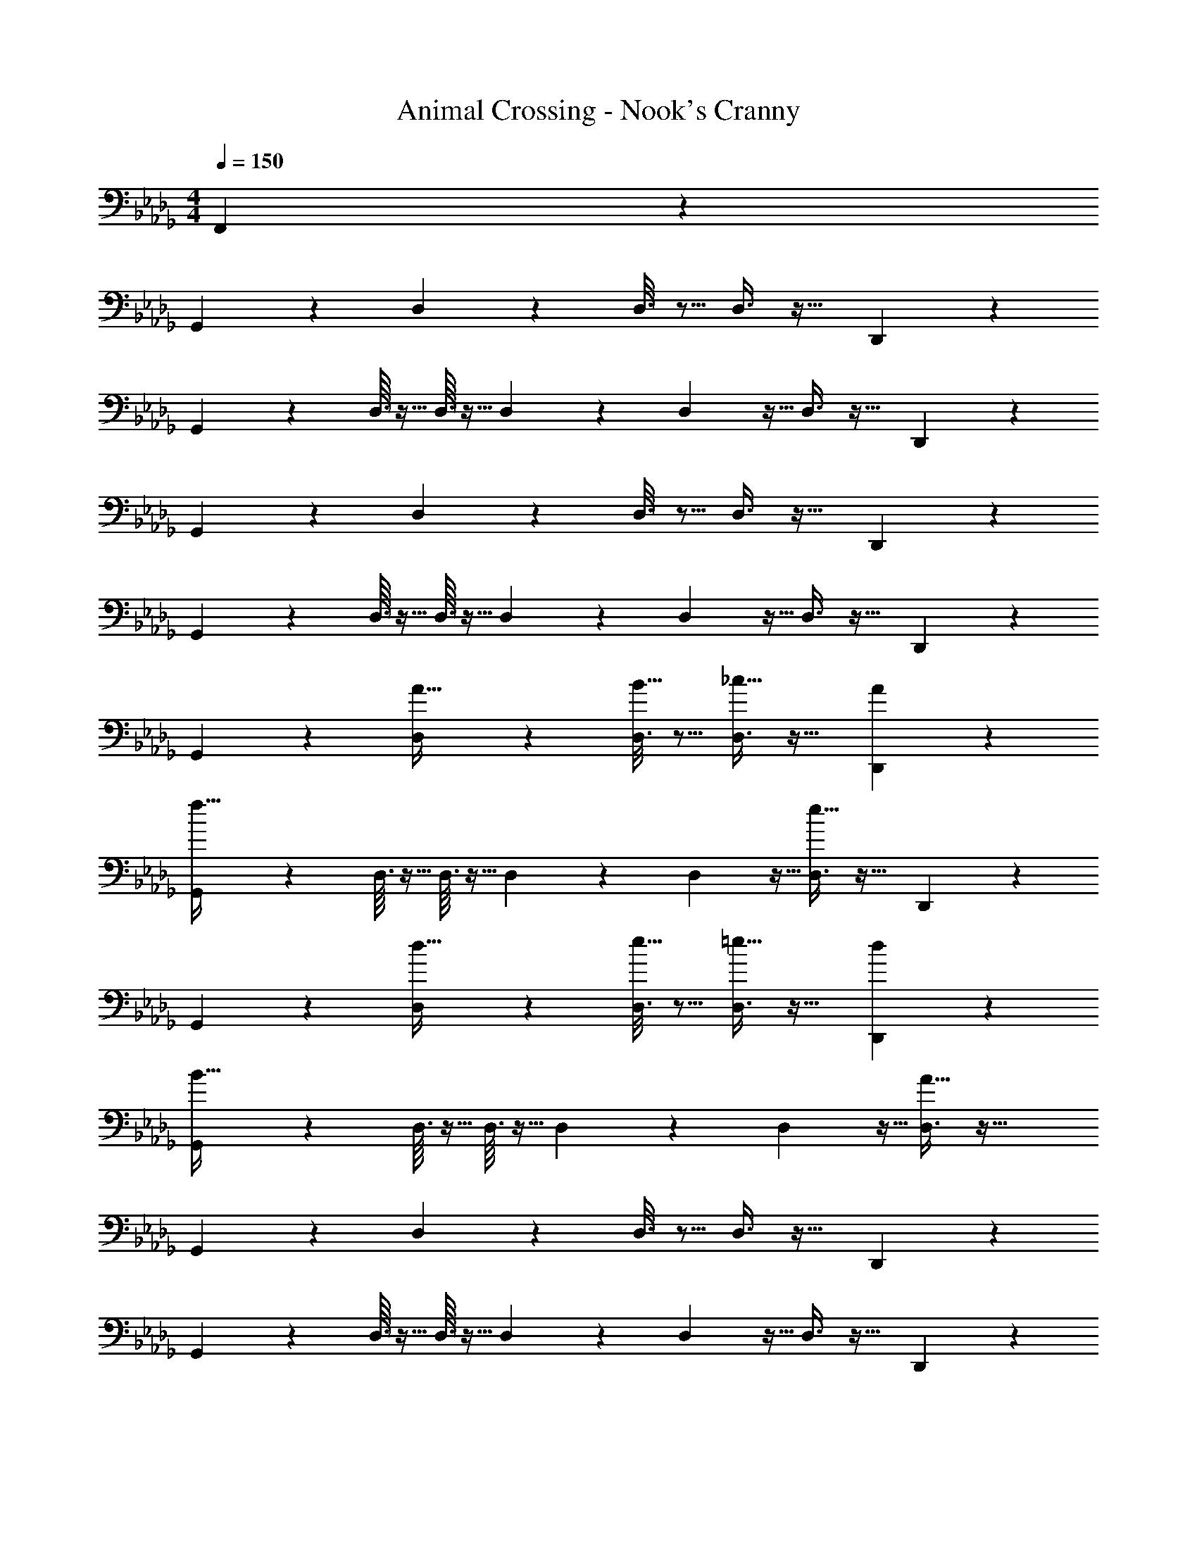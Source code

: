 X: 1
T: Animal Crossing - Nook's Cranny
Z: ABC Generated by Starbound Composer
L: 1/4
M: 4/4
Q: 1/4=150
K: Db
F,,2/5 z3/5 
G,,3/7 z135/224 D,55/288 z89/288 D,3/16 z5/16 D,3/8 z19/32 D,,2/5 z3/5 
G,,3/7 z135/224 D,3/32 z5/32 D,3/32 z5/32 D,23/288 z/6 D,7/72 z5/32 D,3/8 z19/32 D,,2/5 z3/5 
G,,3/7 z135/224 D,55/288 z89/288 D,3/16 z5/16 D,3/8 z19/32 D,,2/5 z3/5 
G,,3/7 z135/224 D,3/32 z5/32 D,3/32 z5/32 D,23/288 z/6 D,7/72 z5/32 D,3/8 z19/32 D,,2/5 z3/5 
G,,3/7 z135/224 [D,55/288A15/32] z89/288 [D,3/16B15/32] z5/16 [D,3/8_c31/32] z19/32 [D,,2/5A] z3/5 
[G,,3/7f65/32] z135/224 D,3/32 z5/32 D,3/32 z5/32 D,23/288 z/6 D,7/72 z5/32 [D,3/8e63/32] z19/32 D,,2/5 z3/5 
G,,3/7 z135/224 [D,55/288d15/32] z89/288 [D,3/16e15/32] z5/16 [D,3/8=e31/32] z19/32 [D,,2/5d] z3/5 
[G,,3/7B65/32] z135/224 D,3/32 z5/32 D,3/32 z5/32 D,23/288 z/6 D,7/72 z5/32 [D,3/8A63/32] z51/32 
G,,3/7 z135/224 D,55/288 z89/288 D,3/16 z5/16 D,3/8 z19/32 D,,2/5 z3/5 
G,,3/7 z135/224 D,3/32 z5/32 D,3/32 z5/32 D,23/288 z/6 D,7/72 z5/32 D,3/8 z19/32 D,,2/5 z3/5 
G,,3/7 z135/224 [D,55/288A15/32] z89/288 [D,3/16B15/32] z5/16 [D,3/8c31/32] z19/32 [D,,2/5A] z3/5 
[G,,3/7f65/32] z135/224 D,3/32 z5/32 D,3/32 z5/32 D,23/288 z/6 D,7/72 z5/32 [D,3/8_e31/32] z19/32 [D,,2/5d] z3/5 
[G,,3/7=c65/32] z135/224 D,55/288 z89/288 D,3/16 z5/16 [D,3/8B31/32] z19/32 [D,,2/5A] z3/5 
[=E,,3/7G8] z135/224 D,55/288 z89/288 D,3/16 z5/16 [z7/32D,3/8] 
Q: 1/4=148
z/4 
Q: 1/4=147
z/ 
Q: 1/4=146
[z/4_C,,2/5] 
Q: 1/4=145
z/4 
Q: 1/4=144
z/ 
[z/4E,,3/7] 
Q: 1/4=150
z25/32 D,3/32 z5/32 D,3/32 z5/32 D,23/288 z/6 D,7/72 z5/32 D,3/8 z19/32 C,,2/5 z3/5 
E,,3/7 z135/224 D,55/288 z89/288 D,3/16 z5/16 D,3/8 z19/32 C,,2/5 z3/5 
E,,3/7 z135/224 D,3/32 z5/32 D,3/32 z5/32 D,23/288 z/6 D,7/72 z5/32 D,3/8 z19/32 F,,2/5 z3/5 
G,,3/7 z135/224 D,55/288 z89/288 D,3/16 z5/16 D,3/8 z19/32 D,,2/5 z3/5 
G,,3/7 z135/224 D,3/32 z5/32 D,3/32 z5/32 D,23/288 z/6 D,7/72 z5/32 D,3/8 z19/32 D,,2/5 z3/5 
G,,3/7 z135/224 D,55/288 z89/288 D,3/16 z5/16 D,3/8 z19/32 D,,2/5 z3/5 
G,,3/7 z135/224 D,3/32 z5/32 D,3/32 z5/32 D,23/288 z/6 D,7/72 z5/32 D,3/8 z19/32 D,,2/5 z3/5 
G,,3/7 z135/224 [D,55/288A15/32] z89/288 [D,3/16B15/32] z5/16 [D,3/8_c31/32] z19/32 [D,,2/5A] z3/5 
[G,,3/7f65/32] z135/224 D,3/32 z5/32 D,3/32 z5/32 D,23/288 z/6 D,7/72 z5/32 [D,3/8e63/32] z19/32 D,,2/5 z3/5 
G,,3/7 z135/224 [D,55/288d15/32] z89/288 [D,3/16e15/32] z5/16 [D,3/8=e31/32] z19/32 [D,,2/5d] z3/5 
[G,,3/7B65/32] z135/224 D,3/32 z5/32 D,3/32 z5/32 D,23/288 z/6 D,7/72 z5/32 [D,3/8A63/32] z51/32 
G,,3/7 z135/224 D,55/288 z89/288 D,3/16 z5/16 D,3/8 z19/32 D,,2/5 z3/5 
G,,3/7 z135/224 D,3/32 z5/32 D,3/32 z5/32 D,23/288 z/6 D,7/72 z5/32 D,3/8 z19/32 D,,2/5 z3/5 
G,,3/7 z135/224 [D,55/288A15/32] z89/288 [D,3/16B15/32] z5/16 [D,3/8c31/32] z19/32 [D,,2/5A] z3/5 
[G,,3/7f65/32] z135/224 D,3/32 z5/32 D,3/32 z5/32 D,23/288 z/6 D,7/72 z5/32 [D,3/8_e31/32] z19/32 [D,,2/5d] z3/5 
[G,,3/7=c65/32] z135/224 D,55/288 z89/288 D,3/16 z5/16 [D,3/8B31/32] z19/32 [D,,2/5A] z3/5 
[E,,3/7G8] z135/224 D,55/288 z89/288 D,3/16 z5/16 [z7/32D,3/8] 
Q: 1/4=148
z/4 
Q: 1/4=147
z/ 
Q: 1/4=146
[z/4C,,2/5] 
Q: 1/4=145
z/4 
Q: 1/4=144
z/ 
[z/4E,,3/7] 
Q: 1/4=150
z25/32 D,3/32 z5/32 D,3/32 z5/32 D,23/288 z/6 D,7/72 z5/32 D,3/8 z19/32 C,,2/5 z3/5 
E,,3/7 z135/224 D,55/288 z89/288 D,3/16 z5/16 D,3/8 z19/32 C,,2/5 z3/5 
E,,3/7 z135/224 D,3/32 z5/32 D,3/32 z5/32 D,23/288 z/6 D,7/72 z5/32 D,3/8 z19/32 F,,2/5 
